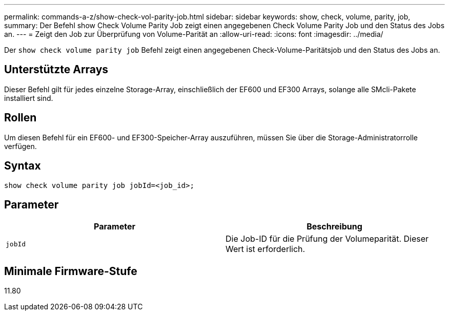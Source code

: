 ---
permalink: commands-a-z/show-check-vol-parity-job.html 
sidebar: sidebar 
keywords: show, check, volume, parity, job, 
summary: Der Befehl show Check Volume Parity Job zeigt einen angegebenen Check Volume Parity Job und den Status des Jobs an. 
---
= Zeigt den Job zur Überprüfung von Volume-Parität an
:allow-uri-read: 
:icons: font
:imagesdir: ../media/


[role="lead"]
Der `show check volume parity job` Befehl zeigt einen angegebenen Check-Volume-Paritätsjob und den Status des Jobs an.



== Unterstützte Arrays

Dieser Befehl gilt für jedes einzelne Storage-Array, einschließlich der EF600 und EF300 Arrays, solange alle SMcli-Pakete installiert sind.



== Rollen

Um diesen Befehl für ein EF600- und EF300-Speicher-Array auszuführen, müssen Sie über die Storage-Administratorrolle verfügen.



== Syntax

[source, cli, subs="+macros"]
----
show check volume parity job jobId=<job_id>;
----


== Parameter

|===
| Parameter | Beschreibung 


 a| 
`jobId`
 a| 
Die Job-ID für die Prüfung der Volumeparität. Dieser Wert ist erforderlich.

|===


== Minimale Firmware-Stufe

11.80
